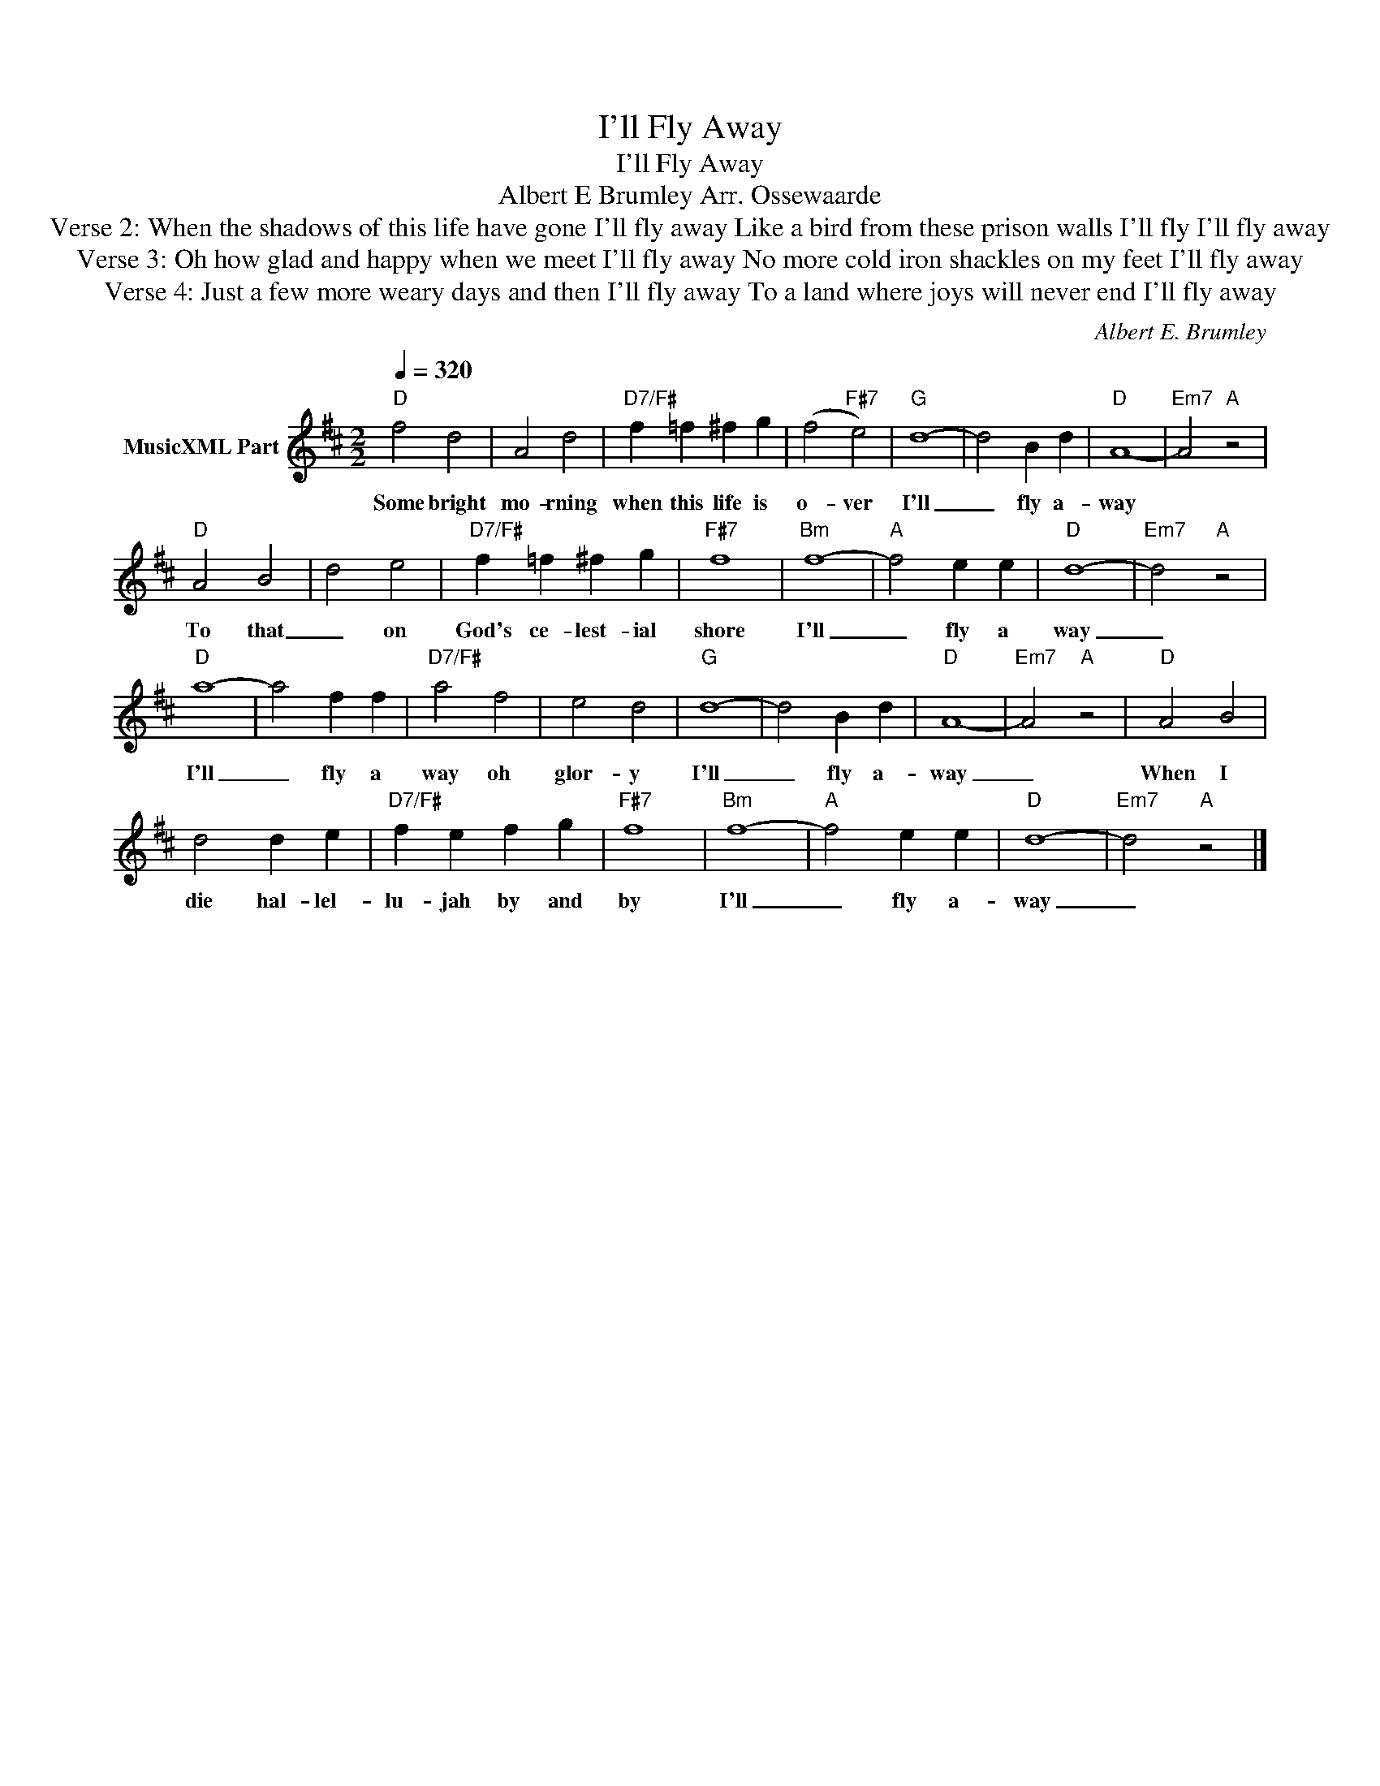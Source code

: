 X:1
T:I'll Fly Away
T:I'll Fly Away
T:Albert E Brumley Arr. Ossewaarde
T:Verse 2: When the shadows of this life have gone I'll fly away Like a bird from these prison walls I'll fly I'll fly away 
T:Verse 3: Oh how glad and happy when we meet I'll fly away No more cold iron shackles on my feet I'll fly away 
T: Verse 4: Just a few more weary days and then I'll fly away To a land where joys will never end I'll fly away
C:Albert E. Brumley
Z:All Rights Reserved
L:1/4
Q:1/4=320
M:2/2
K:D
V:1 treble nm="MusicXML Part"
%%MIDI program 0
V:1
"D" f2 d2 | A2 d2 |"D7/F#" f =f ^f g | (f2"F#7" e2) |"G" d4- | d2 B d |"D" A4- |"Em7" A2"A" z2 | %8
w: Some bright|mo- rning|when this life is|o- ver|I'll|_ fly a-|way||
"D" A2 B2 | d2 e2 |"D7/F#" f =f ^f g |"F#7" f4 |"Bm" f4- |"A" f2 e e |"D" d4- |"Em7" d2"A" z2 | %16
w: To that|_ on|God's ce- lest- ial|shore|I'll|_ fly a|way|_|
"D" a4- | a2 f f |"D7/F#" a2 f2 | e2 d2 |"G" d4- | d2 B d |"D" A4- |"Em7" A2"A" z2 |"D" A2 B2 | %25
w: I'll|_ fly a|way oh|glor- y|I'll|_ fly a-|way|_|When I|
 d2 d e |"D7/F#" f e f g |"F#7" f4 |"Bm" f4- |"A" f2 e e |"D" d4- |"Em7" d2"A" z2 |] %32
w: die hal- lel-|lu- jah by and|by|I'll|_ fly a-|way|_|


